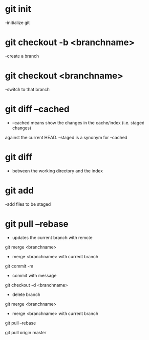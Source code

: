 * git init
 -initialize git

* git checkout -b <branchname>
 -create a branch

* git checkout <branchname>
 -switch to that branch

* git diff --cached
 - --cached means show the changes in the cache/index (i.e. staged changes) 
against the current HEAD. --staged is a synonym for --cached

* git diff 
 - between the working directory and the index

* git add
 -add files to be staged

* git pull --rebase 
  - updates the current branch with remote 

git merge <branchname>
- merge <branchname> with current branch 

git commit -m
- commit with message

git checkout -d <branchname>
- delete branch

git merge <branchname>
- merge <branchname> with current branch 

git pull --rebase

git pull origin master


